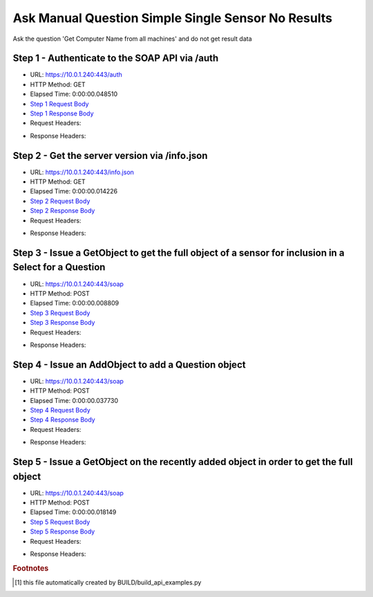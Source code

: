
Ask Manual Question Simple Single Sensor No Results
==========================================================================================

Ask the question 'Get Computer Name from all machines' and do not get result data


Step 1 - Authenticate to the SOAP API via /auth
------------------------------------------------------------------------------------------------------------------------------------------------------------------------------------------------------------------------------------------------------------------------------------------------------------------------------------------------------------------------------------------------------------

* URL: https://10.0.1.240:443/auth
* HTTP Method: GET
* Elapsed Time: 0:00:00.048510
* `Step 1 Request Body <../../_static/soap_outputs/6.5.314.4301/ask_manual_question_simple_single_sensor_no_results_step_1_request.txt>`_
* `Step 1 Response Body <../../_static/soap_outputs/6.5.314.4301/ask_manual_question_simple_single_sensor_no_results_step_1_response.txt>`_

* Request Headers:

.. code-block:: json
    :linenos:

    
    {
      "Accept": "*/*", 
      "Accept-Encoding": "gzip, deflate", 
      "Connection": "keep-alive", 
      "User-Agent": "python-requests/2.7.0 CPython/2.7.10 Darwin/14.5.0", 
      "password": "VGFuaXVtMjAxNSE=", 
      "username": "QWRtaW5pc3RyYXRvcg=="
    }

* Response Headers:

.. code-block:: json
    :linenos:

    
    {
      "connection": "keep-alive", 
      "content-length": "134", 
      "content-type": "text/plain; charset=us-ascii"
    }


Step 2 - Get the server version via /info.json
------------------------------------------------------------------------------------------------------------------------------------------------------------------------------------------------------------------------------------------------------------------------------------------------------------------------------------------------------------------------------------------------------------

* URL: https://10.0.1.240:443/info.json
* HTTP Method: GET
* Elapsed Time: 0:00:00.014226
* `Step 2 Request Body <../../_static/soap_outputs/6.5.314.4301/ask_manual_question_simple_single_sensor_no_results_step_2_request.txt>`_
* `Step 2 Response Body <../../_static/soap_outputs/6.5.314.4301/ask_manual_question_simple_single_sensor_no_results_step_2_response.json>`_

* Request Headers:

.. code-block:: json
    :linenos:

    
    {
      "Accept": "*/*", 
      "Accept-Encoding": "gzip, deflate", 
      "Connection": "keep-alive", 
      "User-Agent": "python-requests/2.7.0 CPython/2.7.10 Darwin/14.5.0", 
      "session": "1-684-f8a1caca6c34ae19ea2405b039bd86fd556ee894df2982412861f7718ee45439aa46439ae6f9a5555d340f75345ed0e734eb2741e84fe11c094c544c08b9ad78"
    }

* Response Headers:

.. code-block:: json
    :linenos:

    
    {
      "connection": "keep-alive", 
      "content-length": "20906", 
      "content-type": "application/json"
    }


Step 3 - Issue a GetObject to get the full object of a sensor for inclusion in a Select for a Question
------------------------------------------------------------------------------------------------------------------------------------------------------------------------------------------------------------------------------------------------------------------------------------------------------------------------------------------------------------------------------------------------------------

* URL: https://10.0.1.240:443/soap
* HTTP Method: POST
* Elapsed Time: 0:00:00.008809
* `Step 3 Request Body <../../_static/soap_outputs/6.5.314.4301/ask_manual_question_simple_single_sensor_no_results_step_3_request.xml>`_
* `Step 3 Response Body <../../_static/soap_outputs/6.5.314.4301/ask_manual_question_simple_single_sensor_no_results_step_3_response.xml>`_

* Request Headers:

.. code-block:: json
    :linenos:

    
    {
      "Accept": "*/*", 
      "Accept-Encoding": "gzip", 
      "Connection": "keep-alive", 
      "Content-Length": "565", 
      "Content-Type": "text/xml; charset=utf-8", 
      "User-Agent": "python-requests/2.7.0 CPython/2.7.10 Darwin/14.5.0", 
      "session": "1-684-f8a1caca6c34ae19ea2405b039bd86fd556ee894df2982412861f7718ee45439aa46439ae6f9a5555d340f75345ed0e734eb2741e84fe11c094c544c08b9ad78"
    }

* Response Headers:

.. code-block:: json
    :linenos:

    
    {
      "connection": "keep-alive", 
      "content-encoding": "gzip", 
      "content-type": "text/xml;charset=UTF-8", 
      "transfer-encoding": "chunked"
    }


Step 4 - Issue an AddObject to add a Question object
------------------------------------------------------------------------------------------------------------------------------------------------------------------------------------------------------------------------------------------------------------------------------------------------------------------------------------------------------------------------------------------------------------

* URL: https://10.0.1.240:443/soap
* HTTP Method: POST
* Elapsed Time: 0:00:00.037730
* `Step 4 Request Body <../../_static/soap_outputs/6.5.314.4301/ask_manual_question_simple_single_sensor_no_results_step_4_request.xml>`_
* `Step 4 Response Body <../../_static/soap_outputs/6.5.314.4301/ask_manual_question_simple_single_sensor_no_results_step_4_response.xml>`_

* Request Headers:

.. code-block:: json
    :linenos:

    
    {
      "Accept": "*/*", 
      "Accept-Encoding": "gzip", 
      "Connection": "keep-alive", 
      "Content-Length": "639", 
      "Content-Type": "text/xml; charset=utf-8", 
      "User-Agent": "python-requests/2.7.0 CPython/2.7.10 Darwin/14.5.0", 
      "session": "1-684-f8a1caca6c34ae19ea2405b039bd86fd556ee894df2982412861f7718ee45439aa46439ae6f9a5555d340f75345ed0e734eb2741e84fe11c094c544c08b9ad78"
    }

* Response Headers:

.. code-block:: json
    :linenos:

    
    {
      "connection": "keep-alive", 
      "content-length": "766", 
      "content-type": "text/xml;charset=UTF-8"
    }


Step 5 - Issue a GetObject on the recently added object in order to get the full object
------------------------------------------------------------------------------------------------------------------------------------------------------------------------------------------------------------------------------------------------------------------------------------------------------------------------------------------------------------------------------------------------------------

* URL: https://10.0.1.240:443/soap
* HTTP Method: POST
* Elapsed Time: 0:00:00.018149
* `Step 5 Request Body <../../_static/soap_outputs/6.5.314.4301/ask_manual_question_simple_single_sensor_no_results_step_5_request.xml>`_
* `Step 5 Response Body <../../_static/soap_outputs/6.5.314.4301/ask_manual_question_simple_single_sensor_no_results_step_5_response.xml>`_

* Request Headers:

.. code-block:: json
    :linenos:

    
    {
      "Accept": "*/*", 
      "Accept-Encoding": "gzip", 
      "Connection": "keep-alive", 
      "Content-Length": "492", 
      "Content-Type": "text/xml; charset=utf-8", 
      "User-Agent": "python-requests/2.7.0 CPython/2.7.10 Darwin/14.5.0", 
      "session": "1-684-f8a1caca6c34ae19ea2405b039bd86fd556ee894df2982412861f7718ee45439aa46439ae6f9a5555d340f75345ed0e734eb2741e84fe11c094c544c08b9ad78"
    }

* Response Headers:

.. code-block:: json
    :linenos:

    
    {
      "connection": "keep-alive", 
      "content-encoding": "gzip", 
      "content-type": "text/xml;charset=UTF-8", 
      "transfer-encoding": "chunked"
    }


.. rubric:: Footnotes

.. [#] this file automatically created by BUILD/build_api_examples.py
